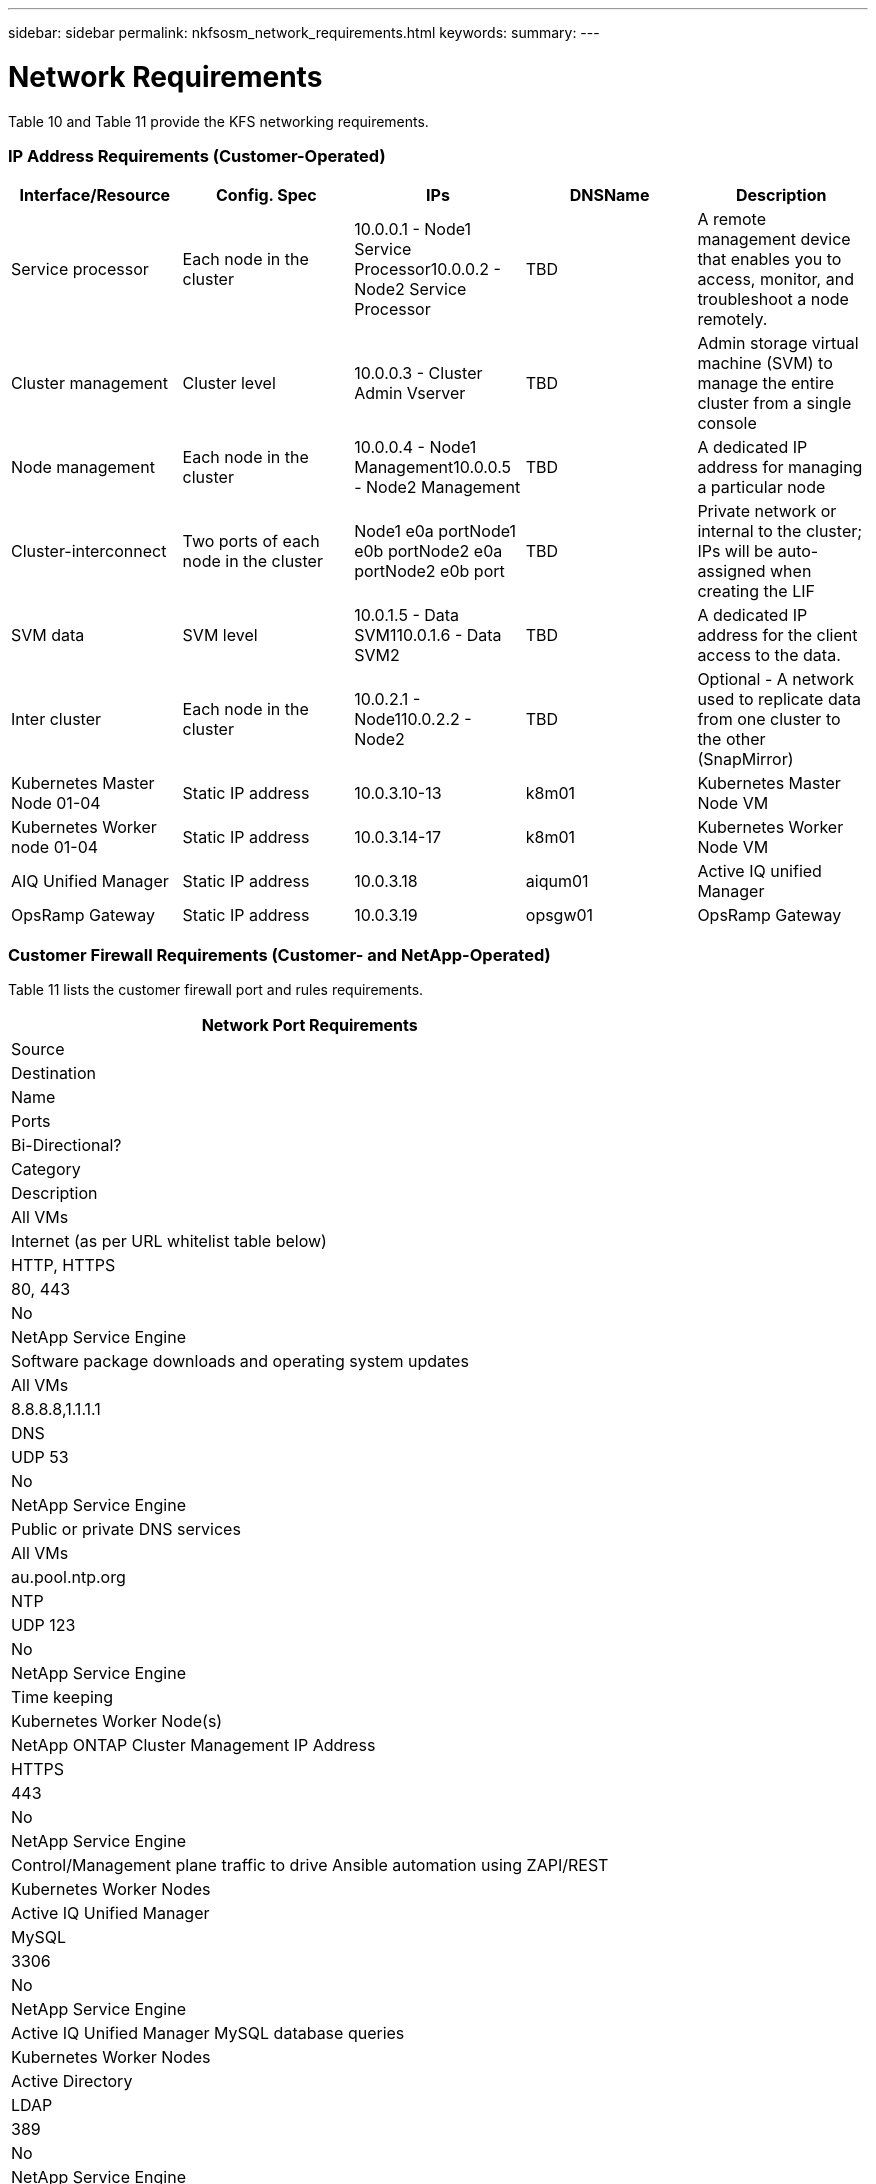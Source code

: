 ---
sidebar: sidebar
permalink: nkfsosm_network_requirements.html
keywords:
summary:
---

= Network Requirements
:hardbreaks:
:nofooter:
:icons: font
:linkattrs:
:imagesdir: ./media/

//
// This file was created with NDAC Version 2.0 (August 17, 2020)
//
// 2020-10-08 17:14:48.344084
//

[.lead]
Table 10 and Table 11 provide the KFS networking requirements.

=== IP Address Requirements (Customer-Operated)

|===
|Interface/Resource |Config. Spec |IPs |DNSName |Description

|Service processor 
|Each node in the cluster
|10.0.0.1 - Node1 Service Processor10.0.0.2 - Node2 Service Processor
|TBD
|A remote management device that enables you to access, monitor, and troubleshoot a node remotely.
|Cluster management
|Cluster level
|10.0.0.3 - Cluster Admin Vserver
|TBD
|Admin storage virtual machine (SVM) to manage the entire cluster from a single console
|Node management
|Each node in the cluster
|10.0.0.4 - Node1 Management10.0.0.5 - Node2 Management
|TBD
|A dedicated IP address for managing a particular node 
|Cluster-interconnect
|Two ports of each node in the cluster
|Node1 e0a portNode1 e0b portNode2 e0a portNode2 e0b port
|TBD
|Private network or internal to the cluster; IPs will be auto-assigned when creating the LIF
|SVM data
|SVM level
|10.0.1.5 - Data SVM110.0.1.6 - Data SVM2
|TBD
|A dedicated IP address for the client access to the data.
|Inter cluster 
|Each node in the cluster
|10.0.2.1 - Node110.0.2.2 - Node2
|TBD
|Optional - A network used to replicate data from one cluster to the other (SnapMirror)
|Kubernetes Master Node 01-04
|Static IP address
|10.0.3.10-13
|k8m01
|Kubernetes Master Node VM
|Kubernetes Worker node 01-04
|Static IP address
|10.0.3.14-17
|k8m01
|Kubernetes Worker Node VM
|AIQ Unified Manager
|Static IP address
|10.0.3.18
|aiqum01
|Active IQ unified Manager
|OpsRamp Gateway 
|Static IP address
|10.0.3.19
|opsgw01
|OpsRamp Gateway
|===

=== Customer Firewall Requirements (Customer- and NetApp-Operated)

Table 11 lists the customer firewall port and rules requirements.

|===
|Network Port Requirements

|Source
|Destination
|Name
|Ports
|Bi-Directional?
|Category
|Description
|All VMs
|Internet (as per URL whitelist table below)
|HTTP, HTTPS
|80, 443
|No
|NetApp Service Engine 
|Software package downloads and operating system updates
|All VMs
|8.8.8.8,1.1.1.1
|DNS
|UDP 53
|No
|NetApp Service Engine 
|Public or private DNS services
|All VMs
|au.pool.ntp.org
|NTP
|UDP 123
|No
|NetApp Service Engine 
|Time keeping
|Kubernetes Worker Node(s)
|NetApp ONTAP Cluster Management IP Address
|HTTPS
|443
|No
|NetApp Service Engine 
|Control/Management plane traffic to drive Ansible automation using ZAPI/REST
|Kubernetes Worker Nodes
|Active IQ Unified Manager
|MySQL
|3306
|No
|NetApp Service Engine 
|Active IQ Unified Manager MySQL database queries
|Kubernetes Worker  Nodes
|Active Directory
|LDAP
|389
|No
|NetApp Service Engine
|Active Directory authentication
|OpsRamp Gateway
|NetApp ONTAP Cluster Management IP Address
|HTTPS, SSH, SNMP
|443, 22, 161, 162
|Yes
|OpsRamp
|Monitoring of the ONTAP controllers
|NetApp ONTAP Controller Nodes
|OpsRamp Gateway
|HTTP, HTTPS, SNMP
|80,443, 161, 162
|Yes
|OpsRamp
|Monitoring of the ONTAP controllers
|OpsRamp Gateway
|Cluster Switches
|SNMP
|161,162
|Yes
|OpsRamp
|Monitoring of the ONTAP cluster switches
|Jump/Util Servers
|NetApp ONTAP Controllers
|HTTP, HTTPS, SSH
|80, 443, 22
|No
|Operations
|Management of ONTAP clusters
|Active IQ Unified Manager
|NetApp ONTAP Controllers
|HTTPS
|443
|No
|NetApp Service Engine Operations
|Management of ONTAP clusters
|===

=== Allow List (Customer- and NetApp-Operated)

Table 12 lists provide the “Allow List” of URLs and IP addresses for outbound internet access, required for transfer of consumption data and updates.

|===
|Source |Destination URL/IP Addresses |Connectivity  |Protocol |Port |Description

|Kubernetes nodes
|github.com
|Outbound
|HTTP, HTTPS
|80,443
|NetApp Service Engine platform configuration management
|Kubernetes nodes
|rest.zuora.com
|Outbound
|HTTP, HTTPS
|80,443
|NetApp cloud billing
|Kubernetes nodes
|auth.docker.io
|Outbound
|HTTP, HTTPS
|80,443
|Docker registry auth 
|Kubernetes nodes
|registry-1.docker.io
|Outbound
|HTTP, HTTPS
|80,443
|Docker Hub images; general Docker images including NetApp Service Engine pods
|Kubernetes nodes
|production.cloudflare.docker.com
|Outbound
|HTTP, HTTPS
|80,443
|Docker Hub images; general Docker images including NetApp Service Engine pods
|Kubernetes nodes
|quay.io
|Outbound
|HTTP, HTTPS
|80,443
|Quay images - Prometheus Pods
|Kubernetes nodes
|cdn.quay.io
|Outbound
|HTTP, HTTPS
|80,443
|Quay images - Prometheus Pods
|Kubernetes nodes
|k8s.gcr.io
|Outbound
|HTTP, HTTPS
|80,443
|Google images - Kubernetes Cluster Pods
|Kubernetes nodes
|storage.googleapis.com
|Outbound
|HTTP, HTTPS
|80,443
|Google images - Kubernetes Cluster Pods
|Kubernetes nodes
|kubernetes-charts.storage.googleapis.com
|Outbound
|HTTP, HTTPS
|80,443
|Helm repository
|All CentOS VMs
|rackspace.com
|Outbound
|HTTP, HTTPS
|80,443
|CentOS yum package mirror
|OpsRamp Gateway
|netapp.api.opsramp.com
|Outbound
|HTTPS
|443
|Cloud monitoring and NetApp Support tunnel connectivity
|OpsRamp Gateway
| 
|Outbound
|HTTPS
|443
|Cloud monitoring and NetApp Support tunnel connectivity
|
|140.239.76.0/24
|
|
|
|
|
|206.80.7.128/26
|
|
|
|
|
|63.251.89.0/24
|
|
|
|
|
|199.250.248.0/24
|
|
|
|
|
|74.217.75.0/24
|
|
|
|
|===



